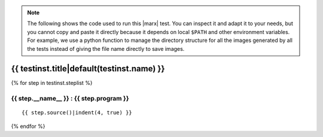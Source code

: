 .. note:: 

   The following shows the code used to run this |marx| test. You can inspect
   it and adapt it to your needs, but you cannot copy and paste it directly
   because it depends on local ``$PATH`` and other environment variables.
   For example, we use a python function to manage the directory structure
   for all the images generated by all the tests instead of giving the file
   name directly to save images.

.. _test-code-{{ testinst.name }}:

{{ testinst.title|default(testinst.name) }}
------------------------------------------------------------------------------
{% for step in testinst.steplist %}

{{ step.__name__ }} : {{ step.program }}
^^^^^^^^^^^^^^^^^^^^^^^^^^^^^^^^^^^

::

{{ step.source()|indent(4, true) }}

{% endfor %}
